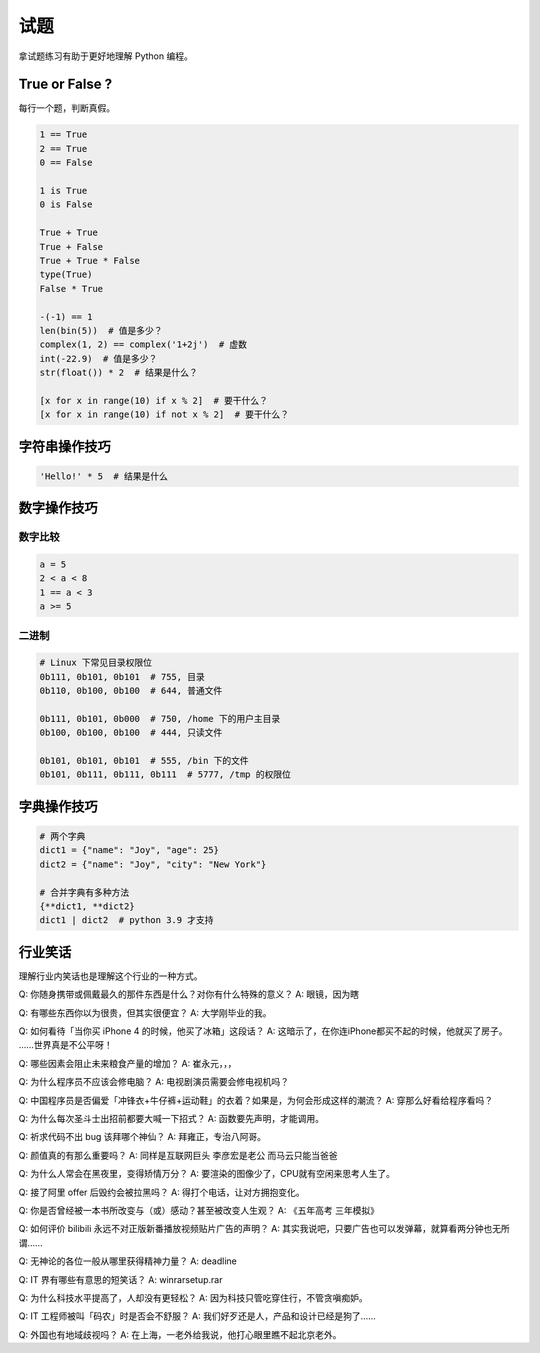 试题
====
拿试题练习有助于更好地理解 Python 编程。


True or False ?
---------------
每行一个题，判断真假。

.. code-block:: python

   1 == True
   2 == True
   0 == False

   1 is True
   0 is False

   True + True
   True + False
   True + True * False
   type(True)
   False * True

   -(-1) == 1
   len(bin(5))  # 值是多少？
   complex(1, 2) == complex('1+2j')  # 虚数
   int(-22.9)  # 值是多少？
   str(float()) * 2  # 结果是什么？

   [x for x in range(10) if x % 2]  # 要干什么？
   [x for x in range(10) if not x % 2]  # 要干什么？


字符串操作技巧
--------------
.. code-block:: python

   'Hello!' * 5  # 结果是什么


数字操作技巧
------------
数字比较
````````
.. code-block:: python

   a = 5
   2 < a < 8
   1 == a < 3
   a >= 5


二进制
``````
.. code-block:: python

   # Linux 下常见目录权限位
   0b111, 0b101, 0b101  # 755, 目录
   0b110, 0b100, 0b100  # 644, 普通文件

   0b111, 0b101, 0b000  # 750, /home 下的用户主目录
   0b100, 0b100, 0b100  # 444, 只读文件

   0b101, 0b101, 0b101  # 555, /bin 下的文件
   0b101, 0b111, 0b111, 0b111  # 5777, /tmp 的权限位


字典操作技巧
------------
.. code-block:: python

   # 两个字典
   dict1 = {"name": "Joy", "age": 25}
   dict2 = {"name": "Joy", "city": "New York"}

   # 合并字典有多种方法
   {**dict1, **dict2}
   dict1 | dict2  # python 3.9 才支持


行业笑话
--------
理解行业内笑话也是理解这个行业的一种方式。

Q: 你随身携带或佩戴最久的那件东西是什么？对你有什么特殊的意义？
A: 眼镜，因为瞎

Q: 有哪些东西你以为很贵，但其实很便宜？
A: 大学刚毕业的我。

Q: 如何看待「当你买 iPhone 4 的时候，他买了冰箱」这段话？
A: 这暗示了，在你连iPhone都买不起的时候，他就买了房子。 ……世界真是不公平呀！

Q: 哪些因素会阻止未来粮食产量的增加？
A: 崔永元，，，

Q: 为什么程序员不应该会修电脑？
A: 电视剧演员需要会修电视机吗？

Q: 中国程序员是否偏爱「冲锋衣+牛仔裤+运动鞋」的衣着？如果是，为何会形成这样的潮流？
A: 穿那么好看给程序看吗？

Q: 为什么每次圣斗士出招前都要大喊一下招式？
A: 函数要先声明，才能调用。

Q: 祈求代码不出 bug 该拜哪个神仙？
A: 拜雍正，专治八阿哥。

Q: 颜值真的有那么重要吗？
A: 同样是互联网巨头 李彦宏是老公 而马云只能当爸爸

Q: 为什么人常会在黑夜里，变得矫情万分？
A: 要渲染的图像少了，CPU就有空闲来思考人生了。

Q: 接了阿里 offer 后毁约会被拉黑吗？
A: 得打个电话，让对方拥抱变化。

Q: 你是否曾经被一本书所改变与（或）感动？甚至被改变人生观？
A: 《五年高考 三年模拟》

Q: 如何评价 bilibili 永远不对正版新番播放视频贴片广告的声明？
A: 其实我说吧，只要广告也可以发弹幕，就算看两分钟也无所谓……

Q: 无神论的各位一般从哪里获得精神力量？
A: deadline

Q: IT 界有哪些有意思的短笑话？
A: winrarsetup.rar

Q: 为什么科技水平提高了，人却没有更轻松？
A: 因为科技只管吃穿住行，不管贪嗔痴妒。

Q: IT 工程师被叫「码农」时是否会不舒服？
A: 我们好歹还是人，产品和设计已经是狗了……

Q: 外国也有地域歧视吗？
A: 在上海，一老外给我说，他打心眼里瞧不起北京老外。
